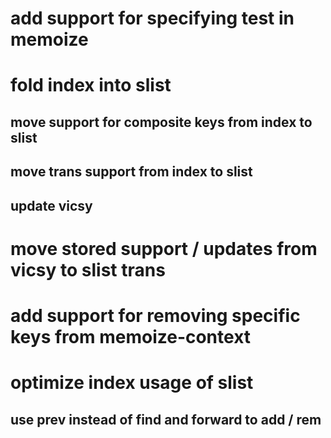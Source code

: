 * add support for specifying test in memoize
* fold index into slist
** move support for composite keys from index to slist
** move trans support from index to slist
** update vicsy
* move stored support / updates from vicsy to slist trans
* add support for removing specific keys from memoize-context
* optimize index usage of slist
** use prev instead of find and forward to add / rem
